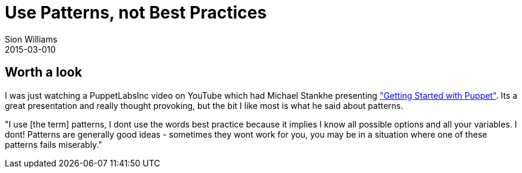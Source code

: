 = Use Patterns, not Best Practices
Sion Williams
2015-03-010
:jbake-type: post
:jbake-status: published
:jbake-tags: patterns

== Worth a look

I was just watching a PuppetLabsInc video on YouTube which had Michael Stankhe presenting https://www.youtube.com/watch?v=TdAmAj3eaFI["Getting Started with Puppet"]. Its a great presentation and really thought provoking, but the bit I like most is what he said about patterns.

"I use [the term] patterns, I dont use the words best practice because it implies I know all possible options and all your variables. I dont! Patterns are generally good ideas - sometimes they wont work for you, you may be in a situation where one of these patterns fails miserably."
